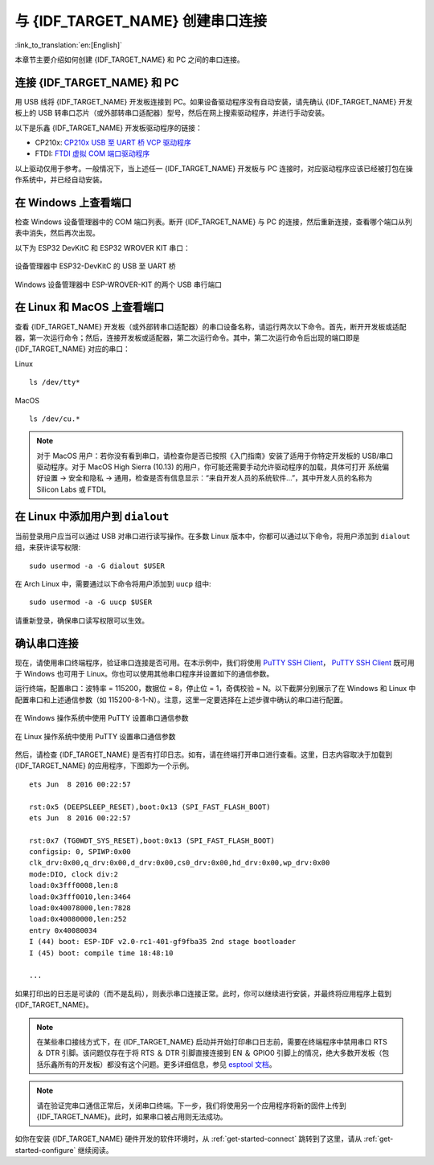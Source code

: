 与 {IDF_TARGET_NAME} 创建串口连接
==============================================

:link_to_translation:`en:[English]`

本章节主要介绍如何创建 {IDF_TARGET_NAME} 和 PC 之间的串口连接。


连接 {IDF_TARGET_NAME} 和 PC
---------------------------

用 USB 线将 {IDF_TARGET_NAME} 开发板连接到 PC。如果设备驱动程序没有自动安装，请先确认 {IDF_TARGET_NAME} 开发板上的 USB 转串口芯片（或外部转串口适配器）型号，然后在网上搜索驱动程序，并进行手动安装。

以下是乐鑫 {IDF_TARGET_NAME} 开发板驱动程序的链接：

.. only:: esp32

    .. csv-table::
        :header: 开发板, USB 驱动, 备注
        :widths: 40, 20, 40

        :ref:`ESP32-DevKitC <esp-modules-and-boards-esp32-devkitc>`,  `CP210x`_
        `ESP32-LyraT <https://www.espressif.com/en/products/hardware/esp32-lyrat>`_, `CP210x`_
        `ESP32-LyraTD-MSC <https://www.espressif.com/en/products/hardware/esp32-lyratd-msc>`_, `CP210x`_
        :ref:`ESP32-PICO-KIT <esp-modules-and-boards-esp32-pico-kit>`, `CP210x`_
        :ref:`ESP-WROVER-KIT <esp-modules-and-boards-esp-wrover-kit>`, `FTDI`_
        :ref:`ESP32 Demo 板 <esp-modules-and-boards-esp32-demo-board>`, `FTDI`_
        `ESP-Prog`_, `FTDI`_, 编程板 (w/o ESP32)
        `ESP32-MeshKit-Sense <https://github.com/espressif/esp-iot-solution/blob/master/documents/evaluation_boards/ESP32-MeshKit-Sense_guide_en.md#esp32-meshkit-sense-hardware-design-guidelines>`_, n/a, 搭配 `ESP-Prog`_ 使用
        `ESP32-Sense Kit <https://github.com/espressif/esp-iot-solution/blob/master/documents/evaluation_boards/esp32_sense_kit_guide_en.md#guide-for-esp32-sense-development-kit>`_, n/a, 搭配 `ESP-Prog`_ 使用

.. _CP210x: https://www.silabs.com/products/development-tools/software/usb-to-uart-bridge-vcp-drivers
.. _FTDI: https://www.ftdichip.com/Drivers/VCP.htm
.. _ESP-Prog: https://github.com/espressif/esp-iot-solution/blob/master/documents/evaluation_boards/ESP-Prog_guide_en.md#introduction-to-the-esp-prog-board

* CP210x: `CP210x USB 至 UART 桥 VCP 驱动程序 <https://www.silabs.com/products/development-tools/software/usb-to-uart-bridge-vcp-drivers>`_
* FTDI: `FTDI 虚拟 COM 端口驱动程序 <https://www.ftdichip.com/Drivers/VCP.htm>`_

以上驱动仅用于参考。一般情况下，当上述任一 {IDF_TARGET_NAME} 开发板与 PC 连接时，对应驱动程序应该已经被打包在操作系统中，并已经自动安装。

在 Windows 上查看端口
---------------------

检查 Windows 设备管理器中的 COM 端口列表。断开 {IDF_TARGET_NAME} 与 PC 的连接，然后重新连接，查看哪个端口从列表中消失，然后再次出现。

以下为 ESP32 DevKitC 和 ESP32 WROVER KIT 串口：

.. figure:: ../../_static/esp32-devkitc-in-device-manager.png
    :align: center
    :alt: 设备管理器中 ESP32-DevKitC 的 USB 至 UART 桥
    :figclass: align-center

    设备管理器中 ESP32-DevKitC 的 USB 至 UART 桥

.. figure:: ../../_static/esp32-wrover-kit-in-device-manager.png
    :align: center
    :alt: Windows 设备管理器中 ESP-WROVER-KIT 的两个 USB 串行端口
    :figclass: align-center

    Windows 设备管理器中 ESP-WROVER-KIT 的两个 USB 串行端口


在 Linux 和 MacOS 上查看端口
-----------------------------

查看 {IDF_TARGET_NAME} 开发板（或外部转串口适配器）的串口设备名称，请运行两次以下命令。首先，断开开发板或适配器，第一次运行命令；然后，连接开发板或适配器，第二次运行命令。其中，第二次运行命令后出现的端口即是 {IDF_TARGET_NAME} 对应的串口：

Linux ::

    ls /dev/tty*

MacOS ::

    ls /dev/cu.*

.. note::

    对于 MacOS 用户：若你没有看到串口，请检查你是否已按照《入门指南》安装了适用于你特定开发板的 USB/串口驱动程序。对于 MacOS High Sierra (10.13) 的用户，你可能还需要手动允许驱动程序的加载，具体可打开 ``系统偏好设置`` -> ``安全和隐私`` -> ``通用``，检查是否有信息显示：“来自开发人员的系统软件...”，其中开发人员的名称为 Silicon Labs 或 FTDI。

.. _linux-dialout-group:

在 Linux 中添加用户到 ``dialout``
-----------------------------------

当前登录用户应当可以通过 USB 对串口进行读写操作。在多数 Linux 版本中，你都可以通过以下命令，将用户添加到 ``dialout`` 组，来获许读写权限::

    sudo usermod -a -G dialout $USER

在 Arch Linux 中，需要通过以下命令将用户添加到 ``uucp`` 组中::

    sudo usermod -a -G uucp $USER

请重新登录，确保串口读写权限可以生效。


确认串口连接
------------------------

现在，请使用串口终端程序，验证串口连接是否可用。在本示例中，我们将使用 `PuTTY SSH Client <https://www.putty.org/>`_， `PuTTY SSH Client <https://www.putty.org/>`_ 既可用于 Windows 也可用于 Linux。你也可以使用其他串口程序并设置如下的通信参数。

运行终端，配置串口：波特率 = 115200，数据位 = 8，停止位 = 1，奇偶校验 = N。以下截屏分别展示了在 Windows 和 Linux 中配置串口和上述通信参数（如 115200-8-1-N）。注意，这里一定要选择在上述步骤中确认的串口进行配置。

.. figure:: ../../_static/putty-settings-windows.png
    :align: center
    :alt: 在 Windows 操作系统中使用 PuTTY 设置串口通信参数
    :figclass: align-center

    在 Windows 操作系统中使用 PuTTY 设置串口通信参数

.. figure:: ../../_static/putty-settings-linux.png
    :align: center
    :alt: 在 Linux 操作系统中使用 PuTTY 设置串口通信参数
    :figclass: align-center

    在 Linux 操作系统中使用 PuTTY 设置串口通信参数


然后，请检查 {IDF_TARGET_NAME} 是否有打印日志。如有，请在终端打开串口进行查看。这里，日志内容取决于加载到 {IDF_TARGET_NAME} 的应用程序，下图即为一个示例。

.. highlight:: none

::

    ets Jun  8 2016 00:22:57

    rst:0x5 (DEEPSLEEP_RESET),boot:0x13 (SPI_FAST_FLASH_BOOT)
    ets Jun  8 2016 00:22:57

    rst:0x7 (TG0WDT_SYS_RESET),boot:0x13 (SPI_FAST_FLASH_BOOT)
    configsip: 0, SPIWP:0x00
    clk_drv:0x00,q_drv:0x00,d_drv:0x00,cs0_drv:0x00,hd_drv:0x00,wp_drv:0x00
    mode:DIO, clock div:2
    load:0x3fff0008,len:8
    load:0x3fff0010,len:3464
    load:0x40078000,len:7828
    load:0x40080000,len:252
    entry 0x40080034
    I (44) boot: ESP-IDF v2.0-rc1-401-gf9fba35 2nd stage bootloader
    I (45) boot: compile time 18:48:10

    ...

如果打印出的日志是可读的（而不是乱码），则表示串口连接正常。此时，你可以继续进行安装，并最终将应用程序上载到 {IDF_TARGET_NAME}。

.. note::

   在某些串口接线方式下，在 {IDF_TARGET_NAME} 启动并开始打印串口日志前，需要在终端程序中禁用串口 RTS ＆ DTR 引脚。该问题仅存在于将 RTS ＆ DTR 引脚直接连接到 EN ＆ GPIO0 引脚上的情况，绝大多数开发板（包括乐鑫所有的开发板）都没有这个问题。更多详细信息，参见 `esptool 文档`_。

.. note::

   请在验证完串口通信正常后，关闭串口终端。下一步，我们将使用另一个应用程序将新的固件上传到 {IDF_TARGET_NAME}。此时，如果串口被占用则无法成功。

如你在安装 {IDF_TARGET_NAME} 硬件开发的软件环境时，从 :ref:`get-started-connect` 跳转到了这里，请从 :ref:`get-started-configure` 继续阅读。


.. _esptool 文档: https://github.com/espressif/esptool/wiki/ESP32-Boot-Mode-Selection#automatic-bootloader


